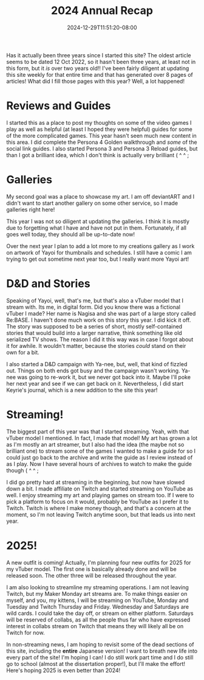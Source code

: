 #+TITLE: 2024 Annual Recap
#+DATE: 2024-12-29T11:51:20-08:00
#+DRAFT: false
#+DESCRIPTION:
#+TAGS[]: site news stream recap reviews guide D&D school
#+KEYWORDS[]:
#+SLUG:
#+SUMMARY: As the year comes to a close, Yayoi Shizumi, your fairy cat princess, looks takes a chance to look back and see where she has grown, opportunities she's had, misteps, and more! What will she learn to help her in 2025!?

Has it actually been three years since I started this site? The oldest article seems to be dated 12 Oct 2022, so it hasn't been three years, at least not in this form, but it /is/ over two years old!! I've been fairly diligent at updating this site weekly for that entire time and that has generated over 8 pages of articles! What did I fill those pages with this year? Well, a lot happened!

* Reviews and Guides
I started this as a place to post my thoughts on some of the video games I play as well as helpful (at least I hoped they were helpful) guides for some of the more complicated games. This year hasn't seen much new content in this area. I did complete the Persona 4 Golden walkthrough and /some/ of the social link guides. I also started Persona 3 and Persona 3 Reload guides, but than I got a brilliant idea, which I don't think is actually very brilliant ( ^ ^ ;

* Galleries
My second goal was a place to showcase my art. I am off deviantART and I didn't want to start another gallery on some other service, so I made galleries right here!

This year I was not so diligent at updating the galleries. I think it is mostly due to forgetting what I have and have not put in them. Fortunately, if all goes well today, they should all be up-to-date now!

Over the next year I plan to add a lot more to my creations gallery as I work on artwork of Yayoi for thumbnails and schedules. I still have a comic I am trying to get out sometime next year too, but I really want more Yayoi art!

* D&D and Stories
Speaking of Yayoi, well, that's me, but that's also a vTuber model that I stream with. Its me, in digital form. Did you know there was a fictional vTuber I made? Her name is Nagisa and she was part of a large story called Re:BASE. I haven't done much work on this story this year. I did kick it off. The story was supposed to be a series of short, mostly self-contained stories that would build into a larger narrative, think something like old serialized TV shows. The reason I did it this way was in case I forgot about it for awhile. It wouldn't matter, because the stories /could/ stand on their own for a bit.

I also started a D&D campaign with Ya-nee, but, well, that kind of fizzled out. Things on both ends got busy and the campaign wasn't working. Ya-nee was going to re-work it, but we never got back into it. Maybe I'll poke her next year and see if we can get back on it. Nevertheless, I did start Keyrie's journal, which is a new addition to the site this year!

* Streaming!
The biggest part of this year was that I started streaming. Yeah, with that vTuber model I mentioned. In fact, I made that model! My art has grown a lot as I'm mostly an art streamer, but I also had the idea (the maybe not so brilliant one) to stream some of the games I wanted to make a guide for so I could just go back to the archive and write the guide as I review instead of as I play. Now I have several hours of archives to watch to make the guide though ( ^ ^ ;

I did go pretty hard at streaming in the beginning, but now have slowed down a bit. I made affiliate on Twitch and started streaming on YouTube as well. I enjoy streaming my art and playing games on stream too. If I were to pick a platform to focus on it would, probably be YouTube as I prefer it to Twitch. Twitch is where I make money though, and that's a concern at the moment, so I'm not leaving Twitch anytime soon, but that leads us into next year.

* 2025!
A new outfit is coming! Actually, I'm planning four new outfits for 2025 for my vTuber model. The first one is basically already done and will be released soon. The other three will be released throughout the year.

I am also looking to streamline my streaming operations. I am not leaving Twitch, but my Maker Monday art streams are. To make things easier on myself, and you, my kittens, I will be streaming on YouTube, Monday and Tuesday and Twitch Thursday and Friday. Wednesday and Saturdays are wild cards. I could take the day off, or stream on either platform. Saturdays will be reserved of collabs, as all the people thus far who have expressed interest in collabs stream on Twitch that means they will likely all be on Twitch for now.

In non-streaming news, I am hoping to revisit some of the dead sections of this site, including the *entire* Japanese version! I want to breath new life into every part of the site! I'm hoping I can! I do still work part time and I do still go to school (almost at the dissertation proper!), but I'll make the effort! Here's hoping 2025 is even better than 2024!

